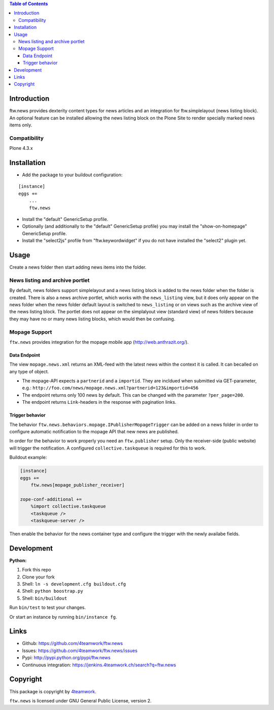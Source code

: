.. contents:: Table of Contents


Introduction
============

ftw.news provides dexterity content types for news articles and an integration
for ftw.simplelayout (news listing block). An optional feature can be installed
allowing the news listing block on the Plone Site to render specially marked
news items only.

Compatibility
-------------

Plone 4.3.x


Installation
============

- Add the package to your buildout configuration:

::

    [instance]
    eggs +=
        ...
        ftw.news

- Install the "default" GenericSetup profile.

- Optionally (and additionally to the "default" GenericSetup profile) you may
  install the "show-on-homepage" GenericSetup profile.

- Install the "select2js" profile from "ftw.keywordwidget" if you do not
  have installed the "select2" plugin yet.


Usage
=====

Create a news folder then start adding news items into the folder.


News listing and archive portlet
--------------------------------

By default, news folders support simplelayout and a news listing block is
added to the news folder when the folder is created.
There is also a news archive portlet, which works with the ``news_listing``
view, but it does only appear on the news folder when the news folder default
layout is switched to ``news_listing`` or on views such as the archive view
of the news listing block.
The portlet does not appear on the simplalyout view (standard view) of news
folders because they may have no or many news listing blocks, which would then
be confusing.


Mopage Support
--------------

``ftw.news`` provides integration for the mopage mobile app
(http://web.anthrazit.org/).


Data Endpoint
~~~~~~~~~~~~~

The view ``mopage.news.xml`` returns an XML-feed with the latest news within
the context it is called. It can becalled on any type of object.

- The mopage-API expects a ``partnerid`` and a ``importid``.
  They are incldued when submitted via GET-parameter, e.g.:
  ``http://foo.com/news/mopage.news.xml?partnerid=123&importid=456``

- The endpoint returns only 100 news by default.
  This can be changed with the parameter ``?per_page=200``.

- The endpoint returns ``Link``-headers in the response with pagination links.


Trigger behavior
~~~~~~~~~~~~~~~~

The behavior ``ftw.news.behaviors.mopage.IPublisherMopageTrigger`` can be added
on a news folder in order to configure automatic notification to the mopage API
that new news are published.

In order for the behavior to work properly you need an ``ftw.publisher`` setup.
Only the receiver-side (public website) will trigger the notification.
A configured ``collective.taskqueue`` is required for this to work.

Buildout example:

.. code:: ini

    [instance]
    eggs +=
        ftw.news[mopage_publisher_receiver]

    zope-conf-additional +=
        %import collective.taskqueue
        <taskqueue />
        <taskqueue-server />


Then enable the behavior for the news container type and configure the trigger
with the newly availabe fields.



Development
===========

**Python:**

1. Fork this repo
2. Clone your fork
3. Shell: ``ln -s development.cfg buildout.cfg``
4. Shell: ``python boostrap.py``
5. Shell: ``bin/buildout``

Run ``bin/test`` to test your changes.

Or start an instance by running ``bin/instance fg``.


Links
=====

- Github: https://github.com/4teamwork/ftw.news
- Issues: https://github.com/4teamwork/ftw.news/issues
- Pypi: http://pypi.python.org/pypi/ftw.news
- Continuous integration: https://jenkins.4teamwork.ch/search?q=ftw.news


Copyright
=========

This package is copyright by `4teamwork <http://www.4teamwork.ch/>`_.

``ftw.news`` is licensed under GNU General Public License, version 2.
